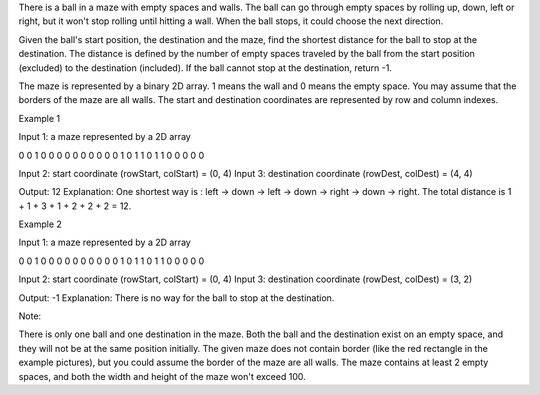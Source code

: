 There is a ball in a maze with empty spaces and walls. The ball can go
through empty spaces by rolling up, down, left or right, but it won't
stop rolling until hitting a wall. When the ball stops, it could choose
the next direction.

Given the ball's start position, the destination and the maze, find the
shortest distance for the ball to stop at the destination. The distance
is defined by the number of empty spaces traveled by the ball from the
start position (excluded) to the destination (included). If the ball
cannot stop at the destination, return -1.

The maze is represented by a binary 2D array. 1 means the wall and 0
means the empty space. You may assume that the borders of the maze are
all walls. The start and destination coordinates are represented by row
and column indexes.

Example 1

Input 1: a maze represented by a 2D array

0 0 1 0 0 0 0 0 0 0 0 0 0 1 0 1 1 0 1 1 0 0 0 0 0

Input 2: start coordinate (rowStart, colStart) = (0, 4) Input 3:
destination coordinate (rowDest, colDest) = (4, 4)

Output: 12 Explanation: One shortest way is : left -> down -> left ->
down -> right -> down -> right. The total distance is 1 + 1 + 3 + 1 + 2
+ 2 + 2 = 12.

Example 2

Input 1: a maze represented by a 2D array

0 0 1 0 0 0 0 0 0 0 0 0 0 1 0 1 1 0 1 1 0 0 0 0 0

Input 2: start coordinate (rowStart, colStart) = (0, 4) Input 3:
destination coordinate (rowDest, colDest) = (3, 2)

Output: -1 Explanation: There is no way for the ball to stop at the
destination.

Note:

There is only one ball and one destination in the maze. Both the ball
and the destination exist on an empty space, and they will not be at the
same position initially. The given maze does not contain border (like
the red rectangle in the example pictures), but you could assume the
border of the maze are all walls. The maze contains at least 2 empty
spaces, and both the width and height of the maze won't exceed 100.
